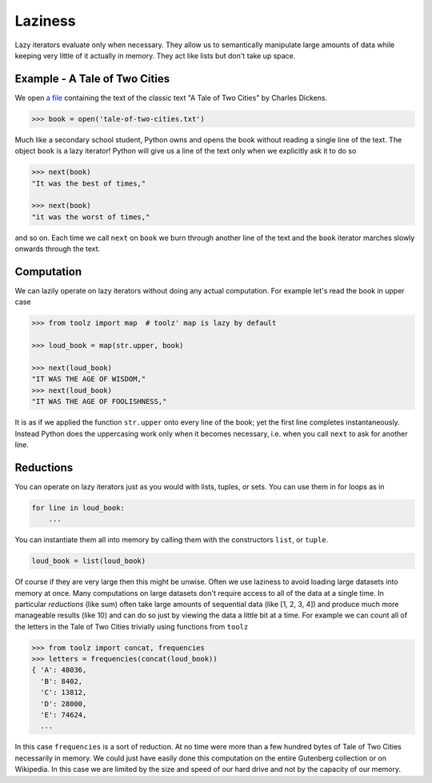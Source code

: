 Laziness
========

Lazy iterators evaluate only when necessary.  They allow us to semantically
manipulate large amounts of data while keeping very little of it actually in
memory.  They act like lists but don't take up space.


Example - A Tale of Two Cities
------------------------------

We open `a file <http://www.gutenberg.org/cache/epub/98/pg98.txt>`_ containing
the text of the classic text "A Tale of Two Cities"
by Charles Dickens.

.. code::

    >>> book = open('tale-of-two-cities.txt')

Much like a secondary school student, Python owns and opens the book without
reading a single line of the text.  The object ``book`` is a lazy iterator!
Python will give us a line of the text only when we explicitly ask it to do so

.. code::

    >>> next(book)
    "It was the best of times,"

    >>> next(book)
    "it was the worst of times,"

and so on.  Each time we call ``next`` on ``book`` we burn through another line
of the text and the ``book`` iterator marches slowly onwards through the text.


Computation
-----------

We can lazily operate on lazy iterators without doing any actual computation.
For example let's read the book in upper case

.. code::

    >>> from toolz import map  # toolz' map is lazy by default

    >>> loud_book = map(str.upper, book)

    >>> next(loud_book)
    "IT WAS THE AGE OF WISDOM,"
    >>> next(loud_book)
    "IT WAS THE AGE OF FOOLISHNESS,"

It is as if we applied the function ``str.upper`` onto every line of the book;
yet the first line completes instantaneously.  Instead Python does the
uppercasing work only when it becomes necessary, i.e.  when you call ``next``
to ask for another line.


Reductions
----------

You can operate on lazy iterators just as you would with lists, tuples, or
sets.  You can use them in for loops as in


.. code::

    for line in loud_book:
        ...

You can instantiate them all into memory by calling them with the constructors
``list``, or ``tuple``.

.. code::

    loud_book = list(loud_book)

Of course if they are very large then this might be unwise.  Often we use
laziness to avoid loading large datasets into memory at once.  Many
computations on large datasets don't require access to all of the data at a
single time.  In particular *reductions* (like sum) often take large amounts of
sequential data (like [1, 2, 3, 4]) and produce much more manageable results
(like 10) and can do so just by viewing the data a little bit at a time.  For
example we can count all of the letters in the Tale of Two Cities trivially
using functions from ``toolz``

.. code::

    >>> from toolz import concat, frequencies
    >>> letters = frequencies(concat(loud_book))
    { 'A': 48036,
      'B': 8402,
      'C': 13812,
      'D': 28000,
      'E': 74624,
      ...

In this case ``frequencies`` is a sort of reduction.  At no time were more than
a few hundred bytes of Tale of Two Cities necessarily in memory.  We could just
have easily done this computation on the entire Gutenberg collection or on
Wikipedia.  In this case we are limited by the size and speed of our hard drive
and not by the capacity of our memory.
